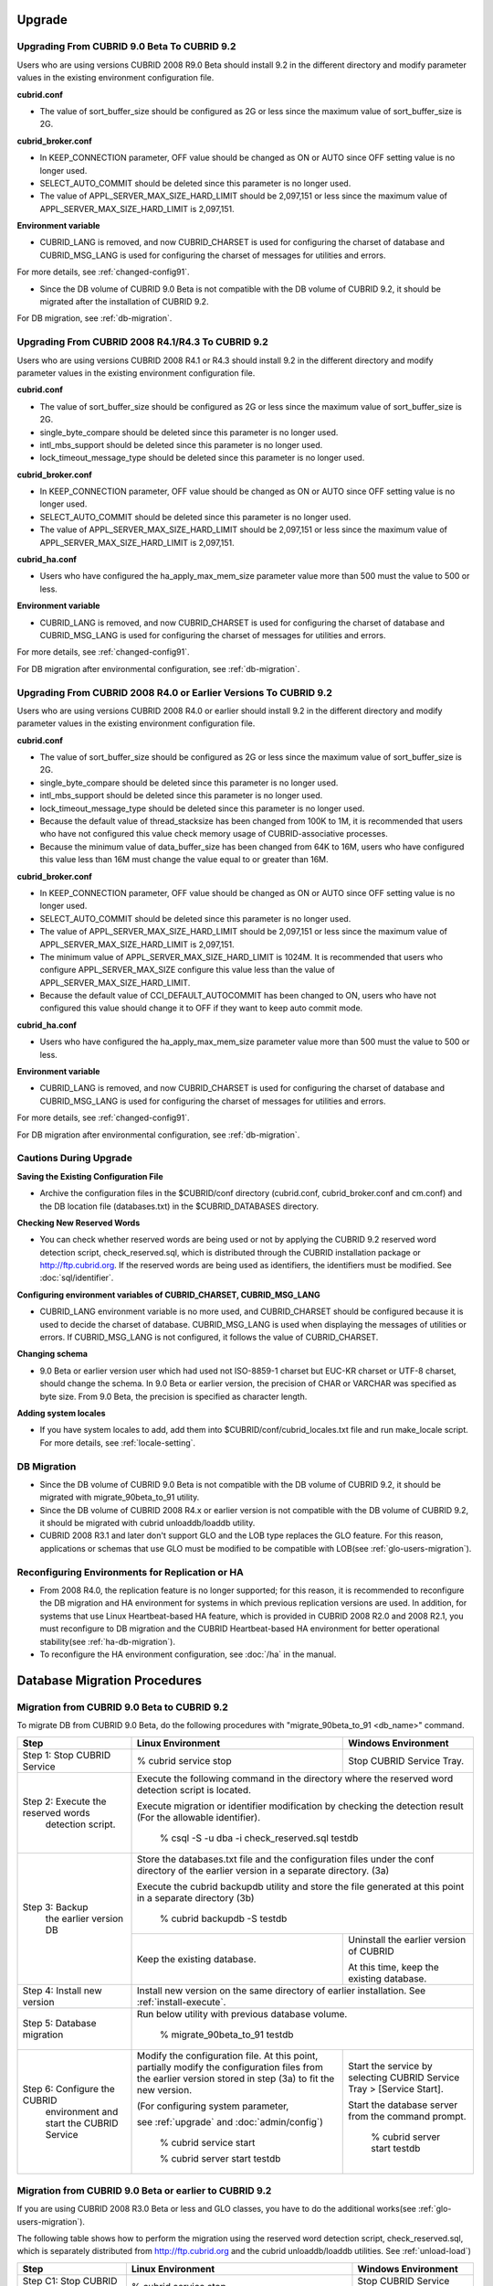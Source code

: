 .. _upgrade:

Upgrade
=======

.. _up-from-90to91:

Upgrading From CUBRID 9.0 Beta To CUBRID 9.2
--------------------------------------------

Users who are using versions CUBRID 2008 R9.0 Beta should install 9.2 in the different directory and modify parameter values in the existing environment configuration file.

**cubrid.conf**

* The value of sort_buffer_size should be configured as 2G or less since the maximum value of sort_buffer_size is 2G.
    
**cubrid_broker.conf**

* In KEEP_CONNECTION parameter, OFF value should be changed as ON or AUTO since OFF setting value is no longer used. 
* SELECT_AUTO_COMMIT should be deleted since this parameter is no longer used.
* The value of APPL_SERVER_MAX_SIZE_HARD_LIMIT should be 2,097,151 or less since the maximum value of APPL_SERVER_MAX_SIZE_HARD_LIMIT is 2,097,151.

**Environment variable**

* CUBRID_LANG is removed, and now CUBRID_CHARSET is used for configuring the charset of database and CUBRID_MSG_LANG is used for configuring the charset of messages for utilities and errors.

For more details, see :ref:`changed-config91`.

* Since the DB volume of CUBRID 9.0 Beta is not compatible with the DB volume of CUBRID 9.2, it should be migrated after the installation of CUBRID 9.2.

For DB migration, see :ref:`db-migration`.

Upgrading From CUBRID 2008 R4.1/R4.3 To CUBRID 9.2
--------------------------------------------------

Users who are using versions CUBRID 2008 R4.1 or R4.3 should install 9.2 in the different directory and modify parameter values in the existing environment configuration file.

**cubrid.conf**

* The value of sort_buffer_size should be configured as 2G or less since the maximum value of sort_buffer_size is 2G.
* single_byte_compare should be deleted since this parameter is no longer used.
* intl_mbs_support should be deleted since this parameter is no longer used.
* lock_timeout_message_type should be deleted since this parameter is no longer used.

**cubrid_broker.conf**

* In KEEP_CONNECTION parameter, OFF value should be changed as ON or AUTO since OFF setting value is no longer used. 
* SELECT_AUTO_COMMIT should be deleted since this parameter is no longer used.
* The value of APPL_SERVER_MAX_SIZE_HARD_LIMIT should be 2,097,151 or less since the maximum value of APPL_SERVER_MAX_SIZE_HARD_LIMIT is 2,097,151.
    
**cubrid_ha.conf**

* Users who have configured the ha_apply_max_mem_size parameter value more than 500 must the value to 500 or less.

**Environment variable**

* CUBRID_LANG is removed, and now CUBRID_CHARSET is used for configuring the charset of database and CUBRID_MSG_LANG is used for configuring the charset of messages for utilities and errors.
    
For more details, see :ref:`changed-config91`.

For DB migration after environmental configuration, see :ref:`db-migration`.

Upgrading From CUBRID 2008 R4.0 or Earlier Versions To CUBRID 9.2
-----------------------------------------------------------------

Users who are using versions CUBRID 2008 R4.0 or earlier should install 9.2 in the different directory and modify parameter values in the existing environment configuration file.

**cubrid.conf**

* The value of sort_buffer_size should be configured as 2G or less since the maximum value of sort_buffer_size is 2G.
* single_byte_compare should be deleted since this parameter is no longer used.
* intl_mbs_support should be deleted since this parameter is no longer used.
* lock_timeout_message_type should be deleted since this parameter is no longer used.
* Because the default value of thread_stacksize has been changed from 100K to 1M, it is recommended that users who have not configured this value check memory usage of CUBRID-associative processes.
* Because the minimum value of data_buffer_size has been changed from 64K to 16M, users who have configured this value less than 16M must change the value equal to or greater than 16M.
    
**cubrid_broker.conf**

* In KEEP_CONNECTION parameter, OFF value should be changed as ON or AUTO since OFF setting value is no longer used. 
* SELECT_AUTO_COMMIT should be deleted since this parameter is no longer used.
* The value of APPL_SERVER_MAX_SIZE_HARD_LIMIT should be 2,097,151 or less since the maximum value of APPL_SERVER_MAX_SIZE_HARD_LIMIT is 2,097,151.
* The minimum value of APPL_SERVER_MAX_SIZE_HARD_LIMIT is 1024M. It is recommended that users who configure APPL_SERVER_MAX_SIZE configure this value less than the value of APPL_SERVER_MAX_SIZE_HARD_LIMIT.
* Because the default value of CCI_DEFAULT_AUTOCOMMIT has been changed to ON, users who have not configured this value should change it to OFF if they want to keep auto commit mode.

**cubrid_ha.conf**

* Users who have configured the ha_apply_max_mem_size parameter value more than 500 must the value to 500 or less.

**Environment variable**

* CUBRID_LANG is removed, and now CUBRID_CHARSET is used for configuring the charset of database and CUBRID_MSG_LANG is used for configuring the charset of messages for utilities and errors.
    
For more details, see :ref:`changed-config91`.

For DB migration after environmental configuration, see :ref:`db-migration`.

Cautions During Upgrade
-----------------------

**Saving the Existing Configuration File**

* Archive the configuration files in the $CUBRID/conf directory (cubrid.conf, cubrid_broker.conf and cm.conf) and the DB location file (databases.txt) in the $CUBRID_DATABASES directory.

**Checking New Reserved Words**

* You can check whether reserved words are being used or not by applying the CUBRID 9.2 reserved word detection script, check_reserved.sql, which is distributed through the CUBRID installation package or http://ftp.cubrid.org\ . If the reserved words are being used as identifiers, the identifiers must be modified. See :doc:`sql/identifier`.

**Configuring environment variables of CUBRID_CHARSET, CUBRID_MSG_LANG**

* CUBRID_LANG environment variable is no more used, and CUBRID_CHARSET should be configured because it is used to decide the charset of database. CUBRID_MSG_LANG is used when displaying the messages of utilities or errors. If CUBRID_MSG_LANG is not configured, it follows the value of CUBRID_CHARSET.

**Changing schema**

* 9.0 Beta or earlier version user which had used not ISO-8859-1 charset but EUC-KR charset or UTF-8 charset, should change the schema. In 9.0 Beta or earlier version, the precision of CHAR or VARCHAR was specified as byte size. From 9.0 Beta, the precision is specified as character length.

**Adding system locales**

* If you have system locales to add, add them into $CUBRID/conf/cubrid_locales.txt file and run make_locale script. For more details, see :ref:`locale-setting`.

DB Migration
------------

* Since the DB volume of CUBRID 9.0 Beta is not compatible with the DB volume of CUBRID 9.2, it should be migrated with migrate_90beta_to_91 utility.
* Since the DB volume of CUBRID 2008 R4.x or earlier version is not compatible with the DB volume of CUBRID 9.2, it should be migrated with cubrid unloaddb/loaddb utility.
* CUBRID 2008 R3.1 and later don't support GLO and the LOB type replaces the GLO feature. For this reason, applications or schemas that use GLO must be modified to be compatible with LOB(see :ref:`glo-users-migration`).

Reconfiguring Environments for Replication or HA
------------------------------------------------

* From 2008 R4.0, the replication feature is no longer supported; for this reason, it is recommended to reconfigure the DB migration and HA environment for systems in which previous replication versions are used. In addition, for systems that use Linux Heartbeat-based HA feature, which is provided in CUBRID 2008 R2.0 and 2008 R2.1, you must reconfigure to DB migration and the CUBRID Heartbeat-based HA environment for better operational stability(see :ref:`ha-db-migration`).
* To reconfigure the HA environment configuration, see :doc:`/ha` in the manual.

.. _db-migration:

Database Migration Procedures
=============================

.. _migration-from-90beta:

Migration from CUBRID 9.0 Beta to CUBRID 9.2
--------------------------------------------

To migrate DB from CUBRID 9.0 Beta, do the following procedures with "migrate_90beta_to_91 <db_name>" command.

+------------------------------------+-----------------------------------------------+---------------------------------------------+
| Step                               | Linux Environment                             | Windows Environment                         |
+====================================+===============================================+=============================================+
| Step 1: Stop CUBRID Service        | % cubrid service stop                         | Stop CUBRID Service Tray.                   |
+------------------------------------+-----------------------------------------------+---------------------------------------------+
| Step 2: Execute the reserved words | Execute the following command in the directory where the reserved word detection script     |
|          detection script.         | is located.                                                                                 |
|                                    |                                                                                             |
|                                    | Execute migration or identifier modification by checking the detection result               |
|                                    | (For the allowable identifier).                                                             |
|                                    |                                                                                             |
|                                    |   % csql -S -u dba -i check_reserved.sql testdb                                             |
+------------------------------------+---------------------------------------------------------------------------------------------+
| Step 3: Backup                     | Store the databases.txt file and the configuration files under the conf directory of        |
|         the earlier version DB     | the earlier version in a separate directory.  (3a)                                          |
|                                    |                                                                                             |
|                                    | Execute the cubrid backupdb utility and store the file generated                            |
|                                    | at this point in a separate directory (3b)                                                  |
|                                    |                                                                                             |
|                                    |   % cubrid backupdb -S testdb                                                               |
|                                    +-----------------------------------------------+---------------------------------------------+
|                                    |                                               | Uninstall the earlier version of CUBRID     |
|                                    |                                               |                                             |
|                                    | Keep the existing database.                   | At this time, keep the existing database.   |
+------------------------------------+-----------------------------------------------+---------------------------------------------+
| Step 4: Install new version        | Install new version on the same directory of earlier installation.                          |
|                                    | See :ref:`install-execute`.                                                                 |
+------------------------------------+---------------------------------------------------------------------------------------------+
| Step 5: Database migration         | Run below utility with previous database volume.                                            |
|                                    |                                                                                             |
|                                    |   % migrate_90beta_to_91 testdb                                                             |
+------------------------------------+-----------------------------------------------+---------------------------------------------+
| Step 6: Configure the CUBRID       | Modify the configuration file. At this point, | Start the service by selecting              |
|      environment                   | partially modify the configuration files      | CUBRID Service Tray > [Service Start].      |
|      and start the CUBRID Service  | from the earlier version stored in step (3a)  |                                             |
|                                    | to fit the new version.                       | Start the database server from              |
|                                    |                                               | the command prompt.                         |
|                                    | (For configuring system parameter,            |                                             |
|                                    |                                               |   % cubrid server start testdb              |
|                                    | see :ref:`upgrade` and :doc:`admin/config`)   |                                             |
|                                    |                                               |                                             |
|                                    |   % cubrid service start                      |                                             |
|                                    |                                               |                                             |
|                                    |   % cubrid server start testdb                |                                             |
+------------------------------------+-----------------------------------------------+---------------------------------------------+

.. _migration-from-4x-or-earlier:

Migration from CUBRID 9.0 Beta or earlier to CUBRID 9.2
-------------------------------------------------------

If you are using CUBRID 2008 R3.0 Beta or less and GLO classes, you have to do the additional works(see :ref:`glo-users-migration`).

The following table shows how to perform the migration using the reserved word detection script, check_reserved.sql, which is separately distributed from http://ftp.cubrid.org and the cubrid unloaddb/loaddb utilities. See :ref:`unload-load`)

+------------------------------------+---------------------------------------------+---------------------------------------------+
| Step                               | Linux Environment                           | Windows Environment                         |
+====================================+=============================================+=============================================+
| Step C1: Stop CUBRID Service       | % cubrid service stop                       | Stop CUBRID Service Tray.                   |
+------------------------------------+---------------------------------------------+---------------------------------------------+
| Step C2: Execute the reserved      | Execute the following command in the directory where the reserved word detection          |
|         words detection script     | script is located.                                                                        |
|                                    |                                                                                           |
|                                    | Execute migration or identifier modification by checking the detection result             |
|                                    | (For the allowable identifier).                                                           |
|                                    |                                                                                           |
|                                    |   % csql -S -u dba -i check_reserved.sql testdb                                           |
+------------------------------------+-------------------------------------------------------------------------------------------+
| Step C3: Unload the earlier        | Store the databases.txt file and the configuration files under the conf directory         |
|          version of the DB         | of the earlier version in a separate directory (C3a).                                     |
|                                    |                                                                                           |
|                                    | Execute the cubrid unloaddb utility and store the file generated at this point in a       |
|                                    | separate directory(C3b).                                                                  |
|                                    |                                                                                           |
|                                    |   % cubrid unloaddb -S testdb                                                             |
|                                    |                                                                                           |
|                                    | Delete the existing database (C3c).                                                       |
|                                    |                                                                                           |
|                                    |   % cubrid deletedb testdb                                                                |
|                                    +---------------------------------------------+---------------------------------------------+
|                                    |                                             | Uninstall the earlier version of CUBRID.    |
+------------------------------------+---------------------------------------------+---------------------------------------------+
| Step C4: Install new version       | See :ref:`install-execute`                                                                |
+------------------------------------+-------------------------------------------------------------------------------------------+
| Step C5: Database creation and     | Go to the directory where you want to create a database, and create one. (C5a)            |
|          data loading              |                                                                                           |
|                                    |   % cd $CUBRID/databases/testdb                                                           |
|                                    |                                                                                           |
|                                    |   % cubrid createdb testdb                                                                |
|                                    |                                                                                           |
|                                    | Execute the cubrid loaddb utility with the stored files in (C3b). (C5b)                   |
|                                    |                                                                                           |
|                                    |   % cubrid loaddb -s testdb_schema -d testdb_objects -i testdb_indexes testdb             |
+------------------------------------+-------------------------------------------------------------------------------------------+
| Step C6: Back up the new version   |   % cubrid backupdb -S testdb                                                             |
|          of the DB                 |                                                                                           |
+------------------------------------+---------------------------------------------+---------------------------------------------+
| Step C7: Configure the CUBRID      | Modify the configuration file.              | Start the service by selecting              |
|          environment and start     | At this point, partially modify             | CUBRID Service Tray > [Service Start].      |
|          the CUBRID Service        | the configuration files from the earlier    |                                             |
|                                    | version stored in step (C3a) to fit the new |                                             |
|                                    | version(For system parameter settings,      |                                             |
|                                    | see the cautions).                          | Start the database server from the          |
|                                    |                                             | command prompt.                             |
|                                    | (For configuring system paramater,          |                                             |
|                                    |                                             |                                             |
|                                    | see :ref:`upgrade` and :doc:`admin/config`) |   % cubrid server start testdb              |
|                                    |                                             |                                             |
|                                    |   % cubrid service start                    |                                             |
|                                    |                                             |                                             |
|                                    |   % cubrid server start testdb              |                                             |
+------------------------------------+---------------------------------------------+---------------------------------------------+

.. _glo-users-migration:

Migration for GLO Class Users
-----------------------------

If you use GLO classes, you must modify applications and schema in order to use BLOB or CLOB types, since GLO classes are not supported in 2008 R3.1. If this modification is not easy, it is not recommended to perform the migration.

.. _ha-db-migration:

Database Migration Procedures under HA Environment
==================================================

HA migration from CUBRID 2008 R2.2 or higher to CUBRID 9.2
----------------------------------------------------------

In the scenario described below, the current service is stopped to perform an upgrade in an environment in which a broker, a master DB and a slave DB are operating on different servers.

+------------------------------------------------------+-----------------------------------------------------------------------------------------------------------+
| Step                                                 | Description                                                                                               |
+======================================================+===========================================================================================================+
| Steps H1~H6: Perform steps C1-C6 on the master node. | Run the CUBRID upgrade and database migration in the master node, and back up the new version's database. |
+------------------------------------------------------+-----------------------------------------------------------------------------------------------------------+
| Step H7: Install new version in the slave node       | Delete the previous version of the database from the slave node and install a new version.                |
|                                                      |                                                                                                           |
|                                                      | For more information, see :ref:`install-execute`.                                                         |
+------------------------------------------------------+-----------------------------------------------------------------------------------------------------------+
| Step H8: Restore the backup copy of the master node  | Restore the new database backup copy (testdb_bk*) of the master node, which is created in step H6         |
|          in the slave node                           | , to the slave node.                                                                                      |
|                                                      |                                                                                                           |
|                                                      |   % scp user1\ @master:$CUBRID/databases/databases.txt $CUBRID/databases/.                                |
|                                                      |                                                                                                           |
|                                                      |   % cd ~/DB/testdb                                                                                        |
|                                                      |                                                                                                           |
|                                                      |   % scp user1\ @master:~/DB/testdb/testdb_bk0v000 .                                                       |
|                                                      |                                                                                                           |
|                                                      |   % scp user1\ @master:~/DB/testdb/testdb_bkvinf .                                                        |
|                                                      |                                                                                                           |
|                                                      |   % cubrid restoredb testdb                                                                               |
+------------------------------------------------------+-----------------------------------------------------------------------------------------------------------+
| Step H9: Reconfigure HA environment and start        | In the master node and the slave node, set the CUBRID environment configuration file (cubrid.conf)        |
|          HA mode                                     | and the HA environment configuration file(cubrid_ha.conf)                                                 |
|                                                      | See :ref:`quick-server-config`.                                                                           |
+------------------------------------------------------+-----------------------------------------------------------------------------------------------------------+
| Step H10: Install new version in the broker server,  | For more information about installation, see :ref:`install-execute`.                                      |
|           and start the broker                       |                                                                                                           |
|                                                      | Start the broker in the Broker server. See :ref:`quick-broker-config`.                                    |
|                                                      |                                                                                                           |
|                                                      |   % cubrid broker start                                                                                   |
+------------------------------------------------------+-----------------------------------------------------------------------------------------------------------+

HA Migration from CUBRID 2008 R2.0/R2.1 to CUBRID 9.2
-----------------------------------------------------

If you are using the HA feature of CUBRID 2008 R2.0 or 2008 R2.1, you must upgrade the server version, migrate the database, set up a new HA environment, and then change the Linux Heartbeat auto start setting used in 2008 R2.0 or 2008 R2.1. If the Linux Heartbeat package is not needed, delete it.

Perform steps H1–H10 above, then perform step H11 below:

+-----------------------------------------------------+-------------------------------------------------------------------------------+
| Step                                                | Description                                                                   |
+=====================================================+===============================================================================+
| Step H11: Change the previous Linux heartbeat       | Perform the following task in the master and slave nodes from a root account. |
|           auto start settings                       |                                                                               |
|                                                     |   [root\ @master ~]# chkconfig --del heartbeat                                |
|                                                     |   // Performing the same job in the slave node                                |
+-----------------------------------------------------+-------------------------------------------------------------------------------+
